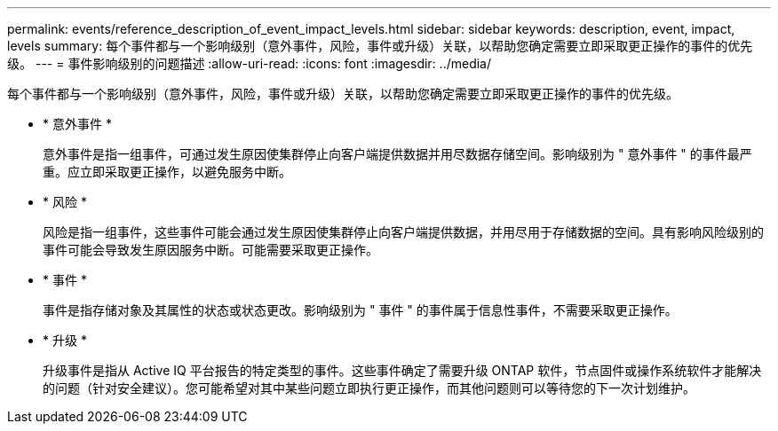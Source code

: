 ---
permalink: events/reference_description_of_event_impact_levels.html 
sidebar: sidebar 
keywords: description, event, impact, levels 
summary: 每个事件都与一个影响级别（意外事件，风险，事件或升级）关联，以帮助您确定需要立即采取更正操作的事件的优先级。 
---
= 事件影响级别的问题描述
:allow-uri-read: 
:icons: font
:imagesdir: ../media/


[role="lead"]
每个事件都与一个影响级别（意外事件，风险，事件或升级）关联，以帮助您确定需要立即采取更正操作的事件的优先级。

* * 意外事件 *
+
意外事件是指一组事件，可通过发生原因使集群停止向客户端提供数据并用尽数据存储空间。影响级别为 " 意外事件 " 的事件最严重。应立即采取更正操作，以避免服务中断。

* * 风险 *
+
风险是指一组事件，这些事件可能会通过发生原因使集群停止向客户端提供数据，并用尽用于存储数据的空间。具有影响风险级别的事件可能会导致发生原因服务中断。可能需要采取更正操作。

* * 事件 *
+
事件是指存储对象及其属性的状态或状态更改。影响级别为 " 事件 " 的事件属于信息性事件，不需要采取更正操作。

* * 升级 *
+
升级事件是指从 Active IQ 平台报告的特定类型的事件。这些事件确定了需要升级 ONTAP 软件，节点固件或操作系统软件才能解决的问题（针对安全建议）。您可能希望对其中某些问题立即执行更正操作，而其他问题则可以等待您的下一次计划维护。


